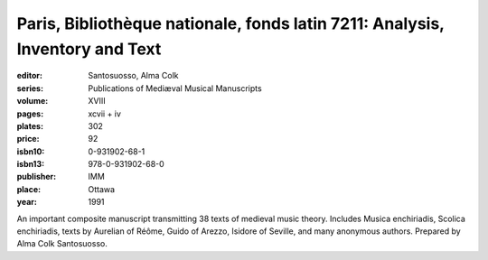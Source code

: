 Paris, Bibliothèque nationale, fonds latin 7211: Analysis, Inventory and Text
=============================================================================

:editor: Santosuosso, Alma Colk
:series: Publications of Mediæval Musical Manuscripts
:volume: XVIII
:pages: xcvii + iv
:plates: 302
:price: 92
:isbn10: 0-931902-68-1
:isbn13: 978-0-931902-68-0
:publisher: IMM
:place: Ottawa
:year: 1991

An important composite manuscript transmitting 38 texts of medieval music theory. Includes Musica enchiriadis, Scolica enchiriadis, texts by Aurelian of Réôme, Guido of Arezzo, Isidore of Seville, and many anonymous authors. Prepared by Alma Colk Santosuosso.
